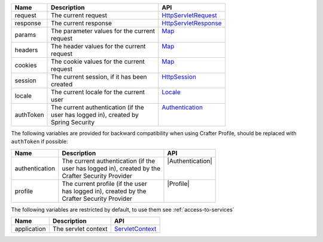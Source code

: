 +------------------------+--------------------------------------+---------------------------------+
| Name                   | Description                          | API                             |
+========================+======================================+=================================+
| request                || The current request                 || `HttpServletRequest`_          |
+------------------------+--------------------------------------+---------------------------------+
| response               || The current response                || `HttpServletResponse`_         |
+------------------------+--------------------------------------+---------------------------------+
| params                 || The parameter values for the current|| `Map`_                         |
|                        || request                             ||                                |
+------------------------+--------------------------------------+---------------------------------+
| headers                || The header values for the current   || `Map`_                         |
|                        || request                             ||                                |
+------------------------+--------------------------------------+---------------------------------+
| cookies                || The cookie values for the current   || `Map`_                         |
|                        || request                             ||                                |
+------------------------+--------------------------------------+---------------------------------+
| session                || The current session, if it has been || `HttpSession`_                 |
|                        || created                             ||                                |
+------------------------+--------------------------------------+---------------------------------+
| locale                 || The current locale for the current  || `Locale`_                      |
|                        || user                                ||                                |
+------------------------+--------------------------------------+---------------------------------+
| authToken              || The current authentication (if the  || `Authentication`_              |
|                        || user has logged in), created by     ||                                |
|                        || Spring Security                     ||                                |
+------------------------+--------------------------------------+---------------------------------+

The following variables are provided for backward compatibility when using Crafter Profile, should be replaced
with ``authToken`` if possible:

+------------------------+--------------------------------------+---------------------------------+
| Name                   | Description                          | API                             |
+========================+======================================+=================================+
| authentication         || The current authentication (if the  || |Authentication|               |
|                        || user has logged in), created by the ||                                |
|                        || Crafter Security Provider           ||                                |
+------------------------+--------------------------------------+---------------------------------+
| profile                || The current profile (if the user    || |Profile|                      |
|                        || has logged in), created by the      ||                                |
|                        || Crafter Security Provider           ||                                |
+------------------------+--------------------------------------+---------------------------------+

The following variables are restricted by default, to use them see :ref:`access-to-services`

+------------------------+--------------------------------------+---------------------------------+
| Name                   | Description                          | API                             |
+========================+======================================+=================================+
| application            || The servlet context                 || `ServletContext`_              |
+------------------------+--------------------------------------+---------------------------------+

.. _ServletContext: http://docs.oracle.com/javaee/6/api/javax/servlet/ServletContext.html
.. _HttpServletRequest: http://docs.oracle.com/javaee/6/api/javax/servlet/http/HttpServletRequest.html
.. _HttpServletResponse: http://docs.oracle.com/javaee/6/api/javax/servlet/http/HttpServletResponse.html
.. _Map: https://docs.oracle.com/javase/7/docs/api/java/util/Map.html
.. _HttpSession: http://docs.oracle.com/javaee/6/api/javax/servlet/http/HttpSession.html
.. _Locale: https://docs.oracle.com/javase/7/docs/api/java/util/Locale.html
.. |Authentication| replace:: :javadoc_base_url:`Authentication <profile/org/craftercms/security/authentication/Authentication.html>`
.. |Profile| replace:: :javadoc_base_url:`Profile <profile/org/craftercms/profile/api/Profile.html>`
.. _Authentication: https://docs.spring.io/spring-security/site/docs/4.0.x/apidocs/org/springframework/security/core/Authentication.html

